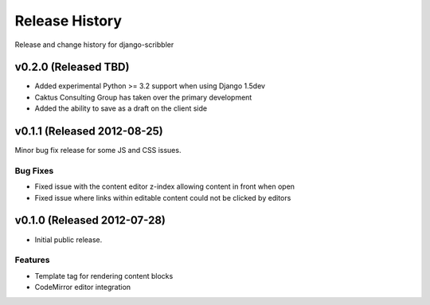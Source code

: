 Release History
====================================

Release and change history for django-scribbler


v0.2.0 (Released TBD)
------------------------------------

- Added experimental Python >= 3.2 support when using Django 1.5dev
- Caktus Consulting Group has taken over the primary development
- Added the ability to save as a draft on the client side


v0.1.1 (Released 2012-08-25)
------------------------------------

Minor bug fix release for some JS and CSS issues.

Bug Fixes
_________________

- Fixed issue with the content editor z-index allowing content in front when open
- Fixed issue where links within editable content could not be clicked by editors


v0.1.0 (Released 2012-07-28)
------------------------------------

- Initial public release.

Features
_________________

- Template tag for rendering content blocks
- CodeMirror editor integration
